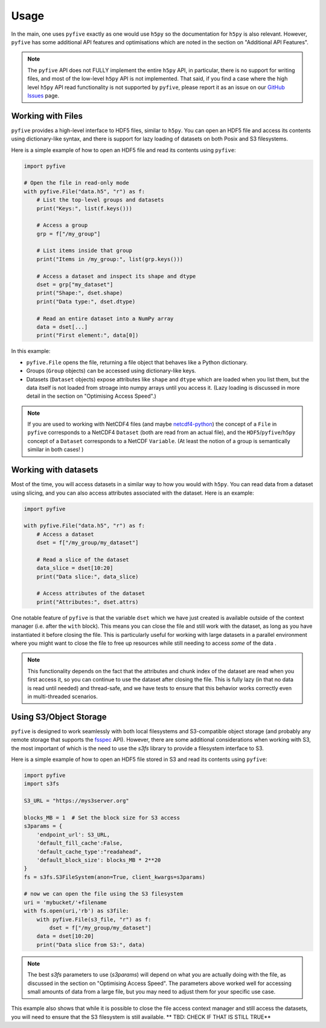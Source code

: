 .. _usage:

*******
Usage
*******

In the main, one uses ``pyfive`` exactly as one would use ``h5py`` so the documentation for ``h5py`` is also relevant. However,
``pyfive`` has some additional API features and optimisations which are noted in the section on "Additional API Features".

.. note:: 

    The ``pyfive`` API does not FULLY implement the entire ``h5py`` API, in particular, there is no support
    for writing files, and most of the low-level ``h5py`` API is not implemented. That said, if you find a case where the 
    high level ``h5py`` API read functionality is not supported by ``pyfive``, please report it as an issue on our 
    `GitHub Issues <https://github.com/ncas-cms/pyfive/issues>`_ page.


Working with Files
==================

``pyfive`` provides a high-level interface to HDF5 files, similar to ``h5py``. You can open an HDF5 file and access its contents using dictionary-like syntax, and 
there is support for lazy loading of datasets on both Posix and S3 filesystems.

Here is a simple example of how to open an HDF5 file and read its contents using ``pyfive``:


.. code-block:: python

    import pyfive

    # Open the file in read-only mode
    with pyfive.File("data.h5", "r") as f:
        # List the top-level groups and datasets
        print("Keys:", list(f.keys()))

        # Access a group
        grp = f["/my_group"]

        # List items inside that group
        print("Items in /my_group:", list(grp.keys()))

        # Access a dataset and inspect its shape and dtype
        dset = grp["my_dataset"]
        print("Shape:", dset.shape)
        print("Data type:", dset.dtype)

        # Read an entire dataset into a NumPy array
        data = dset[...]
        print("First element:", data[0])

In this example:

* ``pyfive.File`` opens the file, returning a file object that behaves like a
  Python dictionary.
* Groups (``Group`` objects) can be accessed using dictionary-like keys.
* Datasets (``Dataset`` objects) expose attributes like ``shape`` and
  ``dtype`` which are loaded when you list them, but the data itself is not loaded from stroage into numpy arrays until you access it. 
  (Lazy loading is discussed in more detail in the section on "Optimising Access Speed".)


.. note::

    If you are used to working with NetCDF4 files (and maybe `netcdf4-python <https://unidata.github.io/netcdf4-python/>`_) the concept of a ``File`` in ``pyfive`` corresponds to
    a NetCDF4 ``Dataset`` (both are read from an actual file), and the ``HDF5``/``pyfive``/``h5py`` concept of a ``Dataset`` corresponds to a NetCDF ``Variable``.
    (At least the notion of a group is semantically similar in both cases! )

Working with datasets
=====================

Most of the time, you will access datasets in a similar way to how you would with ``h5py``. You can read data from a dataset using slicing, and you can also
access attributes associated with the dataset. Here is an example: 

.. code-block:: python

    import pyfive

    with pyfive.File("data.h5", "r") as f:
        # Access a dataset
        dset = f["/my_group/my_dataset"]

        # Read a slice of the dataset
        data_slice = dset[10:20]
        print("Data slice:", data_slice)

        # Access attributes of the dataset
        print("Attributes:", dset.attrs)


One notable feature of ``pyfive`` is that the variable ``dset`` which we have just created is available outside of the context manager (i.e. after the ``with`` block).
This means you can close the file and still work with the dataset, as long as you have instantiated it before closing the file. This is particularly useful for
working with large datasets in a parallel environment where you might want to close the file to free up resources while still needing to access *some* of the data . 

.. note::

    This functionality depends on the fact that the attributes and chunk index of the dataset are read when you first access it, so you can continue to use the dataset
    after closing the file. This is fully lazy (in that no data is read until needed) and thread-safe, and we have tests to ensure that this behavior works correctly 
    even in multi-threaded scenarios. 


Using S3/Object Storage 
=======================

``pyfive`` is designed to work seamlessly with both local filesystems and S3-compatible object storage (and probably any remote storage that supports
the `fsspec <https://filesystem-spec.readthedocs.io/en/latest/>`_ API). However, there are some additional considerations when working with S3, the 
most important of which is the need to use the `s3fs` library to provide a filesystem interface to S3.

Here is a simple example of how to open an HDF5 file stored in S3 and read its contents using ``pyfive``:

.. code-block:: python

    import pyfive
    import s3fs

    S3_URL = "https://mys3server.org"
    
    blocks_MB = 1  # Set the block size for S3 access
    s3params = {
        'endpoint_url': S3_URL,
        'default_fill_cache':False,
        'default_cache_type':"readahead",
        'default_block_size': blocks_MB * 2**20
    }
    fs = s3fs.S3FileSystem(anon=True, client_kwargs=s3params)

    # now we can open the file using the S3 filesystem
    uri = 'mybucket/'+filename
    with fs.open(uri,'rb') as s3file:
        with pyfive.File(s3_file, "r") as f:
            dset = f["/my_group/my_dataset"]
        data = dset[10:20]
        print("Data slice from S3:", data)

.. note::

    The best `s3fs` parameters to use (`s3params`) will depend on what you are actually doing with the file, as
    discussed in the section on "Optimising Access Speed". The parameters above worked well for accessing 
    small amounts of data from a large file, but you may need to adjust them for your specific use case.

This example also shows that while it is possible to close the file access context manager and still access the datasets,
you will need to ensure that the S3 filesystem is still available. ** TBD: CHECK IF THAT IS STILL TRUE** 










